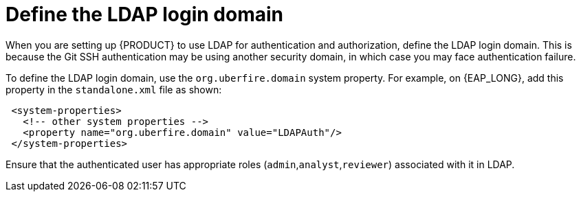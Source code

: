 [id='ldap-login-domain-proc']
= Define the LDAP login domain

When you are setting up {PRODUCT} to use LDAP for authentication and authorization, define the LDAP login domain. This is because the Git SSH authentication may be using another security domain, in which case you may face authentication failure.

To define the LDAP login domain, use the  `org.uberfire.domain` system property. For example, on {EAP_LONG}, add this property in the `standalone.xml` file as shown:


[source]
----
 <system-properties>
   <!-- other system properties -->
   <property name="org.uberfire.domain" value="LDAPAuth"/>
 </system-properties>
----

Ensure that the authenticated user has appropriate roles (`admin`,`analyst`,`reviewer`) associated with it in LDAP.
